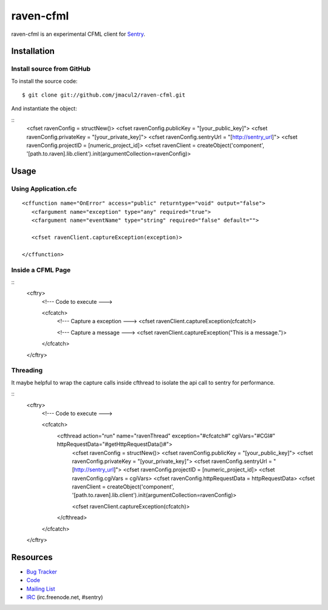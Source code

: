 raven-cfml
==========

raven-cfml is an experimental CFML client for `Sentry <http://aboutsentry.com/>`_.

Installation
------------

Install source from GitHub
~~~~~~~~~~~~~~~~~~~~~~~~~~

To install the source code:

::

    $ git clone git://github.com/jmacul2/raven-cfml.git

And instantiate the object:

::
    <cfset ravenConfig = structNew()>
    <cfset ravenConfig.publicKey = "[your_public_key]">
    <cfset ravenConfig.privateKey = "[your_private_key]">
    <cfset ravenConfig.sentryUrl = "[http://sentry_url]">
    <cfset ravenConfig.projectID = [numeric_project_id]>
    <cfset ravenClient = createObject('component', '[path.to.raven].lib.client').init(argumentCollection=ravenConfig)>

Usage
-----

Using Application.cfc
~~~~~~~~~~~~~~~~~~~~~

::

   <cffunction name="OnError" access="public" returntype="void" output="false">
      <cfargument name="exception" type="any" required="true">
      <cfargument name="eventName" type="string" required="false" default="">
   
      <cfset ravenClient.captureException(exception)>
   
   </cffunction>


Inside a CFML Page
~~~~~~~~~~~~~~~~~~

::
   <cftry>
      <!--- Code to execute --->

      <cfcatch>
         <!--- Capture a exception --->
         <cfset ravenClient.captureException(cfcatch)>
      
         <!--- Capture a message --->
         <cfset ravenClient.captureException("This is a message.")>
      </cfcatch>
   </cftry>
   
Threading
~~~~~~~~~

It maybe helpful to wrap the capture calls inside cfthread to isolate the api
call to sentry for performance.

::
   <cftry>
      <!--- Code to execute --->

      <cfcatch>
         <cfthread action="run" name="ravenThread" exception="#cfcatch#" cgiVars="#CGI#" httpRequestData="#getHttpRequestData()#">
            <cfset ravenConfig = structNew()>
            <cfset ravenConfig.publicKey = "[your_public_key]">
            <cfset ravenConfig.privateKey = "[your_private_key]">
            <cfset ravenConfig.sentryUrl = "[http://sentry_url]">
            <cfset ravenConfig.projectID = [numeric_project_id]>
            <cfset ravenConfig.cgiVars = cgiVars>
            <cfset ravenConfig.httpRequestData = httpRequestData>
            <cfset ravenClient = createObject('component', '[path.to.raven].lib.client').init(argumentCollection=ravenConfig)>
                  
            <cfset ravenClient.captureException(cfcatch)>
         </cfthread>
      </cfcatch>
   </cftry>

Resources
---------

* `Bug Tracker <http://github.com/jmacul2/raven-cfml/issues>`_
* `Code <http://github.com/jmacul2/raven-cfml>`_
* `Mailing List <https://groups.google.com/group/getsentry>`_
* `IRC <irc://irc.freenode.net/sentry>`_  (irc.freenode.net, #sentry)